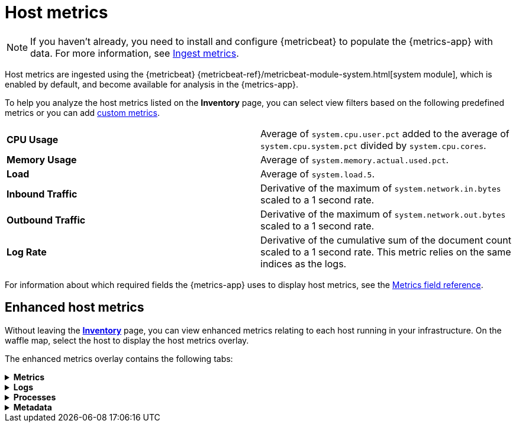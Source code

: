 [[host-metrics]]
= Host metrics

[NOTE]
=====
If you haven't already, you need to install and configure {metricbeat} to populate
the {metrics-app} with data. For more information, see <<ingest-metrics,Ingest metrics>>.
=====

Host metrics are ingested using the {metricbeat} {metricbeat-ref}/metricbeat-module-system.html[system module],
which is enabled by default, and become available for analysis in the {metrics-app}.

To help you analyze the host metrics listed on the *Inventory* page, you can select view filters based on the following
predefined metrics or you can add <<custom-metrics,custom metrics>>.

|=== 

| *CPU Usage* | Average of `system.cpu.user.pct` added to the average of `system.cpu.system.pct` divided by `system.cpu.cores`. 

| *Memory Usage* | Average of `system.memory.actual.used.pct`.

| *Load* | Average of `system.load.5`.

| *Inbound Traffic* | Derivative of the maximum of `system.network.in.bytes` scaled to a 1 second rate.

| *Outbound Traffic* | Derivative of the maximum of `system.network.out.bytes` scaled to a 1 second rate.

| *Log Rate* | Derivative of the cumulative sum of the document count scaled to a 1 second rate.
This metric relies on the same indices as the logs.

|=== 

For information about which required fields the {metrics-app} uses to display host metrics, see the
<<metrics-app-fields,Metrics field reference>>.

[[enhanced-host-metrics]]
== Enhanced host metrics

Without leaving the <<view-infrastructure-metrics,*Inventory*>> page, you can view enhanced metrics relating to each host
running in your infrastructure. On the waffle map, select the host to display the host metrics
overlay.

The enhanced metrics overlay contains the following tabs:

// This is collapsed by default
[%collapsible]
.*Metrics*
====

[role="screenshot"]
image::images/metrics-overlay.png[Host metrics]

The *Metrics* tab displays CPU, load, memory, and network metrics relating to the host.
You can change the time range to view metrics over the last 15 minutes, hour, 3 hours, 24 hours, or
over the previous seven days. You can also hover over a specific time period on a chart to compare the various metrics
at that given time.

|=== 

| *CPU* | Averages of `system.cpu.user.pct` divided by `system.cpu.cores` and `system.cpu.system.pct` divided by `system.cpu.cores`.

| *Load* | Averages of `system.load.1`, `system.load.5`, and `system.load.15`.

| *Memory* | For Linux systems, memory used is the average of `system.memory.actual.used.bytes` and memory free is the average
of `system.memory.actual.free`. For non-Linux systems, memory used is the average of `system.memory.used.bytes` and memory free is the average
of `system.memory.free`.

| *Network* | Rates of `system.network.in.bytes` and `system.network.out.bytes`.

|=== 
====

[%collapsible]
.*Logs*
====

[role="screenshot"]
image::images/logs-overlay.png[Host logs]

The *Logs* tab displays logs relating to the host that you have selected. By default, the logs tab displays the following columns. 

|=== 

| *Timestamp* | The timestamp of the log entry from the `timestamp` field. 

| *Message* | The message extracted from the document.
The content of this field depends on the type of log message.
If no special log message type is detected, the {ecs-ref}/ecs-base.html[Elastic Common Schema (ECS)]
base field, `message`, is used.

|=== 

You can customize the logs view by adding a column for an arbitrary field you would like
to filter by. For more information, see <<customize-stream-page,Customize Stream>>.
To view the logs in the {logs-app} for a detailed analysis, click *Open in Logs*.
====

[%collapsible]
.*Processes*
====

[role="screenshot"]
image::images/processes-overlay.png[Host processes]

The *Processes* tab lists the total number of processes (`system.process.summary.total`) running on the host,
along with the total number of processes in these various states:

* Running (`system.process.summary.running`)
* Sleeping (`system.process.summary.sleeping`)
* Stopped (`system.process.summary.stopped`)
* Idle (`system.process.summary.idle`)
* Dead (`system.process.summary.dead`)
* Zombie (`system.process.summary.zombie`)
* Unknown (`system.process.summary.unknown`)

The processes listed in the *Top processes* table are based on an aggregation of the top CPU and the top memory consuming processes.

|=== 

| *Command* | Full command line that started the process, including the absolute path to the executable, and all the arguments (`system.process.cmdline`).
| *PID* | Process id (`process.pid`).
| *User* | User name (`user.name`).
| *CPU* | The percentage of CPU time spent by the process since the last event (`system.process.cpu.total.pct`).
| *Time* | The time the process started (`system.process.cpu.start_time`). 
| *Memory* | The percentage of memory (`system.process.memory.rss.pct`) the process occupied in main memory (RAM). 
| *State* | The current state of the process and the total number of processes (`system.process.state`). Expected values are: `running`, `sleeping`, `dead`, `stopped`,
`idle`, `zombie`, and `unknown`.

|=== 
====

[%collapsible]
.*Metadata*
====

[role="screenshot"]
image::images/metadata-overlay.png[Host metadata]

The *Metadata* tab lists all the meta information relating to the host:

* Host information
* Cloud information
* Agent information

All of this information can help when investigating events—for example, filtering by operating system or architecture.
====
